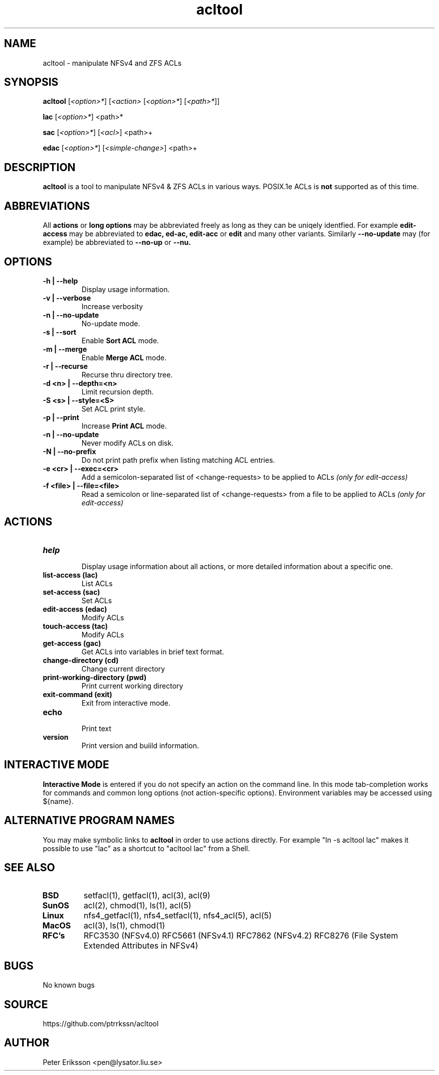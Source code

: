 .\" Manual page for acltool
.\" Contact pen@lysator.lius.e to correct errors or typos.
.TH acltool 1 "04 May 2020" "1.7" "acltool man page"

.SH NAME
acltool \- manipulate NFSv4 and ZFS ACLs

.SH SYNOPSIS
.B acltool
.RI "[" "<option>*" "]"
.RI "[" "<action>" ""
.RI "[" "<option>*" "]"
.RI "[" "<path>*" "]" "" "]"
.P
.B lac
.RI "[" "<option>*" "]"
.RI "<path>*"
.P
.B sac
.RI "[" "<option>*" "]"
.RI "[" "<acl>" "]"
.RI "<path>+"
.P
.B edac
.RI "[" "<option>*" "]"
.RI "[" "<simple-change>" "]"
.RI "<path>+"

.SH DESCRIPTION
.B acltool
is a tool to manipulate NFSv4 & ZFS ACLs in various ways. POSIX.1e ACLs is
.B not
supported as of this time.

.SH ABBREVIATIONS
All
.B actions
or
.B "long options"
may be abbreviated freely as long as they can be uniqely
identfied. For example
.B edit-access
may be abbreviated to
.B edac,
.B ed-ac,
.B edit-acc
or
.B edit
and many other variants.
Similarly
.B --no-update
may (for example) be abbreviated to
.B --no-up
or
.B --nu.

.SH OPTIONS
.TP
.B "-h | --help"
Display usage information.
.TP
.B "-v | --verbose"
Increase verbosity
.TP
.B "-n | --no-update"
No-update mode.
.TP
.B "-s | --sort"
Enable
.B "Sort ACL"
mode.
.TP
.B "-m | --merge"
Enable
.B "Merge ACL"
mode.
.TP
.B "-r | --recurse"
Recurse thru directory tree.
.TP
.B "-d <n> | --depth=<n>"
Limit recursion depth.
.TP
.B "-S <s> | --style=<S>"
Set ACL print style.
.TP
.B "-p | --print"
Increase
.B "Print ACL"
mode.
.TP
.B "-n | --no-update"
Never modify ACLs on disk.
.TP
.B "-N | --no-prefix"
Do not print path prefix when listing matching ACL entries.
.TP
.B "-e <cr> | --exec=<cr>"
Add a semicolon-separated list of <change-requests> to be applied to ACLs
.I (only for edit-access)
.TP
.B "-f <file> | --file=<file>"
Read a semicolon or line-separated list of <change-requests> from a
file to be applied to ACLs
.I (only for edit-access)

.SH ACTIONS
.TP
.B help
.br
Display usage information about all actions, or more detailed information
about a specific one.
.TP
.B "list-access" (lac)
.br
List ACLs
.TP
.B "set-access" (sac)
.br
Set ACLs
.TP
.B "edit-access" (edac)
.br
Modify ACLs
.TP
.B "touch-access" (tac)
.br
Modify ACLs
.TP
.B "get-access" (gac)
.br
Get ACLs into variables in brief text format.
.TP
.B "change-directory" (cd)
.br
Change current directory
.TP
.B "print-working-directory" (pwd)
.br
Print current working directory
.TP
.B "exit-command" (exit)
.br
Exit from interactive mode.
.TP
.B "echo"
.br
Print text
.TP
.B "version"
.br
Print version and buiild information.

.SH INTERACTIVE MODE
.B Interactive Mode
is entered if you do not specify an action on the command line.
In this mode tab-completion works for commands and common long
options (not action-specific options). Environment variables may be accessed
using ${name}.

.SH ALTERNATIVE PROGRAM NAMES
You may make symbolic links to
.B acltool
in order to use actions directly. For example "ln -s acltool lac" makes it
possible to use "lac" as a shortcut to "acltool lac" from a Shell.

.SH SEE ALSO
.TP
.B BSD
setfacl(1), getfacl(1), acl(3), acl(9)
.TP
.B SunOS
acl(2), chmod(1), ls(1), acl(5)
.TP
.B Linux
nfs4_getfacl(1), nfs4_setfacl(1), nfs4_acl(5), acl(5)
.TP
.B MacOS
acl(3), ls(1), chmod(1)
.TP
.B RFC's
RFC3530 (NFSv4.0)
RFC5661 (NFSv4.1)
RFC7862 (NFSv4.2)
RFC8276 (File System Extended Attributes in NFSv4)

.SH BUGS
No known bugs

.SH SOURCE
https://github.com/ptrrkssn/acltool

.SH AUTHOR
Peter Eriksson <pen@lysator.liu.se>

